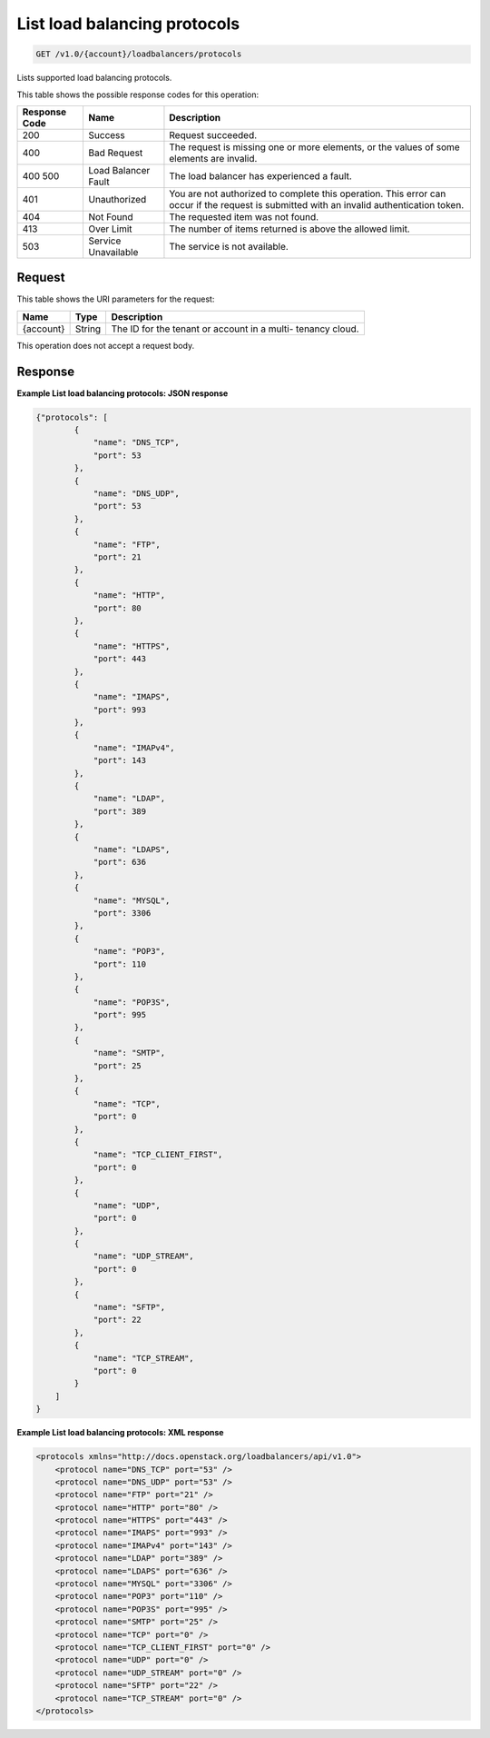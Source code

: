 
.. THIS OUTPUT IS GENERATED FROM THE WADL. DO NOT EDIT.

List load balancing protocols
^^^^^^^^^^^^^^^^^^^^^^^^^^^^^^^^^^^^^^^^^^^^^^^^^^^^^^^^^^^^^^^^^^^^^^^^^^^^^^^^

.. code::

    GET /v1.0/{account}/loadbalancers/protocols

Lists supported load balancing protocols.



This table shows the possible response codes for this operation:


+--------------------------+-------------------------+-------------------------+
|Response Code             |Name                     |Description              |
+==========================+=========================+=========================+
|200                       |Success                  |Request succeeded.       |
+--------------------------+-------------------------+-------------------------+
|400                       |Bad Request              |The request is missing   |
|                          |                         |one or more elements, or |
|                          |                         |the values of some       |
|                          |                         |elements are invalid.    |
+--------------------------+-------------------------+-------------------------+
|400 500                   |Load Balancer Fault      |The load balancer has    |
|                          |                         |experienced a fault.     |
+--------------------------+-------------------------+-------------------------+
|401                       |Unauthorized             |You are not authorized   |
|                          |                         |to complete this         |
|                          |                         |operation. This error    |
|                          |                         |can occur if the request |
|                          |                         |is submitted with an     |
|                          |                         |invalid authentication   |
|                          |                         |token.                   |
+--------------------------+-------------------------+-------------------------+
|404                       |Not Found                |The requested item was   |
|                          |                         |not found.               |
+--------------------------+-------------------------+-------------------------+
|413                       |Over Limit               |The number of items      |
|                          |                         |returned is above the    |
|                          |                         |allowed limit.           |
+--------------------------+-------------------------+-------------------------+
|503                       |Service Unavailable      |The service is not       |
|                          |                         |available.               |
+--------------------------+-------------------------+-------------------------+


Request
""""""""""""""""




This table shows the URI parameters for the request:

+--------------------------+-------------------------+-------------------------+
|Name                      |Type                     |Description              |
+==========================+=========================+=========================+
|{account}                 |String                   |The ID for the tenant or |
|                          |                         |account in a multi-      |
|                          |                         |tenancy cloud.           |
+--------------------------+-------------------------+-------------------------+





This operation does not accept a request body.




Response
""""""""""""""""










**Example List load balancing protocols: JSON response**


.. code::

    {"protocols": [
            {
                "name": "DNS_TCP",
                "port": 53
            },
            {
                "name": "DNS_UDP",
                "port": 53
            },
            {
                "name": "FTP",
                "port": 21
            },
            {
                "name": "HTTP",
                "port": 80
            },
            {
                "name": "HTTPS",
                "port": 443
            },
            {
                "name": "IMAPS",
                "port": 993
            },
            {
                "name": "IMAPv4",
                "port": 143
            },
            {
                "name": "LDAP",
                "port": 389
            },
            {
                "name": "LDAPS",
                "port": 636
            },
            {
                "name": "MYSQL",
                "port": 3306
            },
            {
                "name": "POP3",
                "port": 110
            },
            {
                "name": "POP3S",
                "port": 995
            },
            {
                "name": "SMTP",
                "port": 25
            },
            {
                "name": "TCP",
                "port": 0
            },
            {
                "name": "TCP_CLIENT_FIRST",
                "port": 0
            },
            {
                "name": "UDP",
                "port": 0
            },
            {
                "name": "UDP_STREAM",
                "port": 0
            },
            {
                "name": "SFTP",
                "port": 22
            },
            {
                "name": "TCP_STREAM",
                "port": 0
            }
        ]
    }
    


**Example List load balancing protocols: XML response**


.. code::

    <protocols xmlns="http://docs.openstack.org/loadbalancers/api/v1.0">
        <protocol name="DNS_TCP" port="53" />
        <protocol name="DNS_UDP" port="53" />
        <protocol name="FTP" port="21" />
        <protocol name="HTTP" port="80" />
        <protocol name="HTTPS" port="443" />
        <protocol name="IMAPS" port="993" />
        <protocol name="IMAPv4" port="143" />
        <protocol name="LDAP" port="389" />
        <protocol name="LDAPS" port="636" />
        <protocol name="MYSQL" port="3306" />
        <protocol name="POP3" port="110" />
        <protocol name="POP3S" port="995" />
        <protocol name="SMTP" port="25" />
        <protocol name="TCP" port="0" />
        <protocol name="TCP_CLIENT_FIRST" port="0" />
        <protocol name="UDP" port="0" />
        <protocol name="UDP_STREAM" port="0" />
        <protocol name="SFTP" port="22" />
        <protocol name="TCP_STREAM" port="0" />
    </protocols>
    


